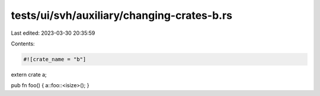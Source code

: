 tests/ui/svh/auxiliary/changing-crates-b.rs
===========================================

Last edited: 2023-03-30 20:35:59

Contents:

.. code-block:: rs

    #![crate_name = "b"]

extern crate a;

pub fn foo() { a::foo::<isize>(); }


